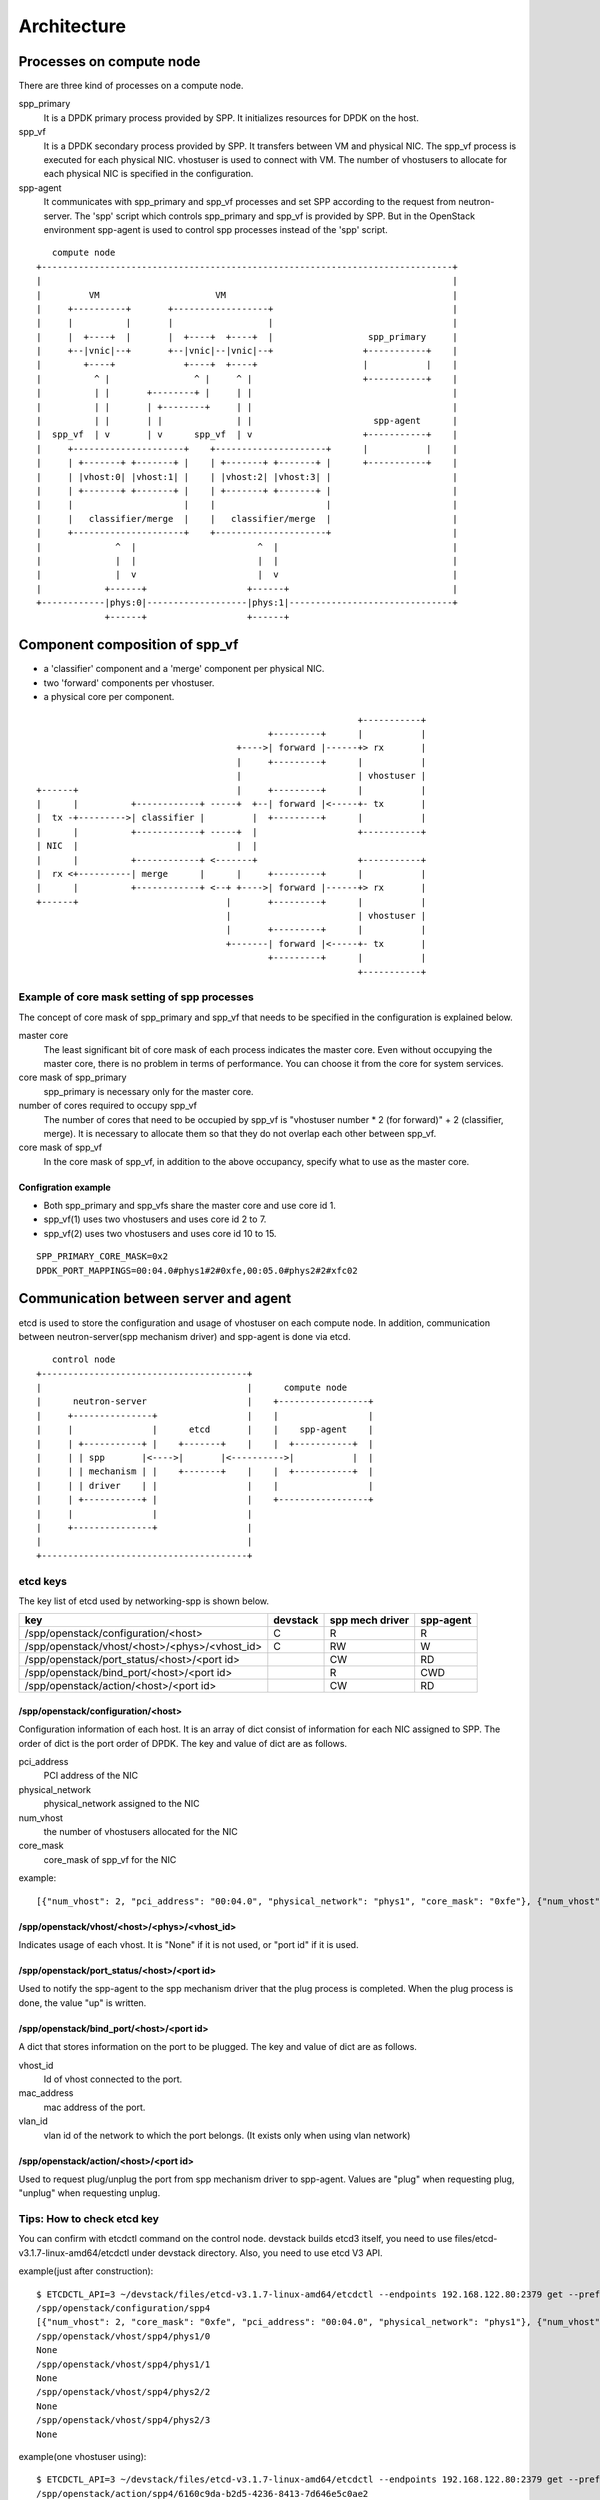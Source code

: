 ==============
Architecture
==============

Processes on compute node
=========================

There are three kind of processes on a compute node.

spp_primary
  It is a DPDK primary process provided by SPP.
  It initializes resources for DPDK on the host.

spp_vf
  It is a DPDK secondary process provided by SPP.
  It transfers between VM and physical NIC.
  The spp_vf process is executed for each physical NIC.
  vhostuser is used to connect with VM. The number of vhostusers
  to allocate for each physical NIC is specified in the configuration.

spp-agent
  It communicates with spp_primary and spp_vf processes and
  set SPP according to the request from neutron-server.
  The 'spp' script which controls spp_primary and spp_vf is provided
  by SPP. But in the OpenStack environment spp-agent is used to
  control spp processes instead of the 'spp' script.

::

     compute node
  +------------------------------------------------------------------------------+
  |                                                                              |
  |         VM                      VM                                           |
  |     +----------+       +------------------+                                  |
  |     |          |       |                  |                                  |
  |     |  +----+  |       |  +----+  +----+  |                  spp_primary     |
  |     +--|vnic|--+       +--|vnic|--|vnic|--+                 +-----------+    |
  |        +----+             +----+  +----+                    |           |    |
  |          ^ |                ^ |     ^ |                     +-----------+    |
  |          | |       +--------+ |     | |                                      |
  |          | |       | +--------+     | |                                      |
  |          | |       | |              | |                       spp-agent      |
  |  spp_vf  | v       | v      spp_vf  | v                     +-----------+    |
  |     +---------------------+    +---------------------+      |           |    |
  |     | +-------+ +-------+ |    | +-------+ +-------+ |      +-----------+    |
  |     | |vhost:0| |vhost:1| |    | |vhost:2| |vhost:3| |                       |
  |     | +-------+ +-------+ |    | +-------+ +-------+ |                       |
  |     |                     |    |                     |                       |
  |     |   classifier/merge  |    |   classifier/merge  |                       |
  |     +---------------------+    +---------------------+                       |
  |              ^  |                       ^  |                                 |
  |              |  |                       |  |                                 |
  |              |  v                       |  v                                 |
  |            +------+                   +------+                               |
  +------------|phys:0|-------------------|phys:1|-------------------------------+
               +------+                   +------+

Component composition of spp_vf
===============================

* a 'classifier' component and a 'merge' component per physical NIC.
* two 'forward' components per vhostuser.
* a physical core per component.

::

                                                               +-----------+
                                              +---------+      |           |
                                        +---->| forward |------+> rx       |
                                        |     +---------+      |           |
                                        |                      | vhostuser |
  +------+                              |     +---------+      |           |
  |      |          +------------+ -----+  +--| forward |<-----+- tx       |
  |  tx -+--------->| classifier |         |  +---------+      |           |
  |      |          +------------+ -----+  |                   +-----------+
  | NIC  |                              |  |
  |      |          +------------+ <-------+                   +-----------+
  |  rx <+----------| merge      |      |     +---------+      |           |
  |      |          +------------+ <--+ +---->| forward |------+> rx       |
  +------+                            |       +---------+      |           |
                                      |                        | vhostuser |
                                      |       +---------+      |           |
                                      +-------| forward |<-----+- tx       |
                                              +---------+      |           |
                                                               +-----------+

Example of core mask setting of spp processes
---------------------------------------------

The concept of core mask of spp_primary and spp_vf that needs to be
specified in the configuration is explained below.

master core
  The least significant bit of core mask of each process indicates the
  master core. Even without occupying the master core, there is no
  problem in terms of performance. You can choose it from the core for
  system services.

core mask of spp_primary
  spp_primary is necessary only for the master core.

number of cores required to occupy spp_vf
  The number of cores that need to be occupied by spp_vf is
  "vhostuser number * 2 (for forward)" + 2 (classifier, merge).
  It is necessary to allocate them so that they do not overlap each
  other between spp_vf.

core mask of spp_vf
  In the core mask of spp_vf, in addition to the above occupancy,
  specify what to use as the master core.

Configration example
++++++++++++++++++++

* Both spp_primary and spp_vfs share the master core and use core id 1.
* spp_vf(1) uses two vhostusers and uses core id 2 to 7.
* spp_vf(2) uses two vhostusers and uses core id 10 to 15.

::

  SPP_PRIMARY_CORE_MASK=0x2
  DPDK_PORT_MAPPINGS=00:04.0#phys1#2#0xfe,00:05.0#phys2#2#xfc02

Communication between server and agent
======================================

etcd is used to store the configuration and usage of vhostuser on each
compute node.
In addition, communication between neutron-server(spp mechanism driver)
and spp-agent is done via etcd.

::

     control node
  +---------------------------------------+
  |                                       |      compute node
  |      neutron-server                   |    +-----------------+
  |     +---------------+                 |    |                 |
  |     |               |      etcd       |    |    spp-agent    |
  |     | +-----------+ |    +-------+    |    |  +-----------+  |
  |     | | spp       |<---->|       |<---------->|           |  |
  |     | | mechanism | |    +-------+    |    |  +-----------+  |
  |     | | driver    | |                 |    |                 |
  |     | +-----------+ |                 |    +-----------------+
  |     |               |                 |
  |     +---------------+                 |
  |                                       |
  +---------------------------------------+

etcd keys
---------

The key list of etcd used by networking-spp is shown below.

=============================================  ======== ===============  =========
key                                            devstack spp mech driver  spp-agent
=============================================  ======== ===============  =========
/spp/openstack/configuration/<host>              C        R                R
/spp/openstack/vhost/<host>/<phys>/<vhost_id>    C        RW               W
/spp/openstack/port_status/<host>/<port id>               CW               RD
/spp/openstack/bind_port/<host>/<port id>                 R                CWD
/spp/openstack/action/<host>/<port id>                    CW               RD
=============================================  ======== ===============  =========

/spp/openstack/configuration/<host>
+++++++++++++++++++++++++++++++++++

Configuration information of each host. It is an array of dict consist of
information for each NIC assigned to SPP.
The order of dict is the port order of DPDK.
The key and value of dict are as follows.

pci_address
  PCI address of the NIC

physical_network
  physical_network assigned to the NIC

num_vhost
  the number of vhostusers allocated for the NIC

core_mask
  core_mask of spp_vf for the NIC

example::

  [{"num_vhost": 2, "pci_address": "00:04.0", "physical_network": "phys1", "core_mask": "0xfe"}, {"num_vhost": 2, "pci_address": "00:05.0", "physical_network": "phys2", "core_mask": "0xfc02"}]

/spp/openstack/vhost/<host>/<phys>/<vhost_id>
+++++++++++++++++++++++++++++++++++++++++++++

Indicates usage of each vhost. It is "None" if it is not used, or "port id" if it is used.

/spp/openstack/port_status/<host>/<port id>
+++++++++++++++++++++++++++++++++++++++++++

Used to notify the spp-agent to the spp mechanism driver that the plug process
is completed. When the plug process is done, the value "up" is written.

/spp/openstack/bind_port/<host>/<port id>
+++++++++++++++++++++++++++++++++++++++++

A dict that stores information on the port to be plugged.
The key and value of dict are as follows.

vhost_id
  Id of vhost connected to the port.

mac_address
  mac address of the port.

vlan_id
  vlan id of the network to which the port belongs. (It exists only when using vlan network)

/spp/openstack/action/<host>/<port id>
++++++++++++++++++++++++++++++++++++++

Used to request plug/unplug the port from spp mechanism driver to spp-agent.
Values are "plug" when requesting plug, "unplug" when requesting unplug.

Tips: How to check etcd key
---------------------------

You can confirm with etcdctl command on the control node. devstack builds
etcd3 itself, you need to use files/etcd-v3.1.7-linux-amd64/etcdctl under
devstack directory. Also, you need to use etcd V3 API.

example(just after construction)::

  $ ETCDCTL_API=3 ~/devstack/files/etcd-v3.1.7-linux-amd64/etcdctl --endpoints 192.168.122.80:2379 get --prefix /spp
  /spp/openstack/configuration/spp4
  [{"num_vhost": 2, "core_mask": "0xfe", "pci_address": "00:04.0", "physical_network": "phys1"}, {"num_vhost": 2, "core_mask": "0xfc02", "pci_address": "00:05.0", "physical_network": "phys2"}]
  /spp/openstack/vhost/spp4/phys1/0
  None
  /spp/openstack/vhost/spp4/phys1/1
  None
  /spp/openstack/vhost/spp4/phys2/2
  None
  /spp/openstack/vhost/spp4/phys2/3
  None

example(one vhostuser using)::

  $ ETCDCTL_API=3 ~/devstack/files/etcd-v3.1.7-linux-amd64/etcdctl --endpoints 192.168.122.80:2379 get --prefix /spp
  /spp/openstack/action/spp4/6160c9da-b2d5-4236-8413-7d646e5c0ae2
  plug
  /spp/openstack/bind_port/spp4/6160c9da-b2d5-4236-8413-7d646e5c0ae2
  {"vhost_id": 0, "mac_address": "fa:16:3e:a0:da:db"}
  /spp/openstack/configuration/spp4
  [{"num_vhost": 2, "core_mask": "0xfe", "pci_address": "00:04.0", "physical_network": "phys1"}, {"num_vhost": 2, "core_mask": "0xfc02", "pci_address": "00:05.0", "physical_network": "phys2"}]
  /spp/openstack/port_status/spp4/6160c9da-b2d5-4236-8413-7d646e5c0ae2
  up
  /spp/openstack/vhost/spp4/phys1/0
  6160c9da-b2d5-4236-8413-7d646e5c0ae2
  /spp/openstack/vhost/spp4/phys1/1
  None
  /spp/openstack/vhost/spp4/phys2/2
  None
  /spp/openstack/vhost/spp4/phys2/3
  None
